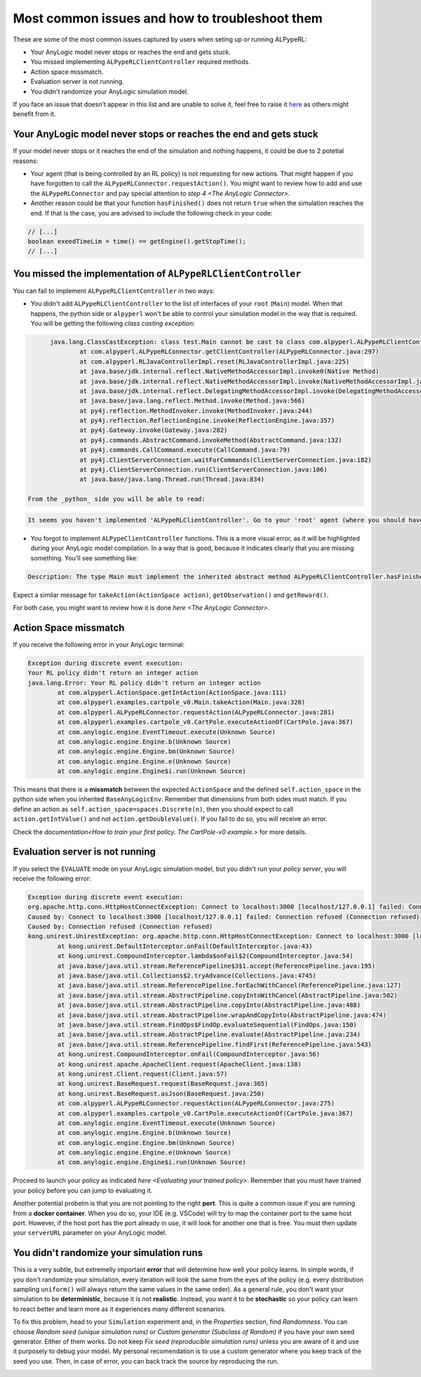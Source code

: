################################################
Most common issues and how to troubleshoot them
################################################

These are some of the most common issues captured by users when seting up or running ALPypeRL:

* Your AnyLogic model never stops or reaches the end and gets stuck.
* You missed implementing ``ALPypeRLClientController`` required methods.
* Action space missmatch.
* Evaluation server is not running.
* You didn't randomize your AnyLogic simulation model.

If you face an issue that doesn't appear in this list and are unable to solve it, feel free to raise it `here <https://github.com/users/MarcEscandell/projects/1/views/2>`_ as others might benefit from it. 

*******************************************************************
Your AnyLogic model never stops or reaches the end and gets stuck
*******************************************************************

If your model never stops or it reaches the end of the simulation and nothing happens, it could be due to 2 potetial reasons:

* Your agent (that is being controlled by an RL policy) is not requesting for new actions. That might happen if you have forgotten to call the ``ALPypeRLConnector.requestAction()``. You might want to review how to add and use the ``ALPypeRLConnector`` and pay special attention to `step 4 <The AnyLogic Connector>`.
* Another reason could be that your function ``hasFinished()`` does not return ``true`` when the simulation reaches the end. If that is the case, you are advised to include the following check in your code:

.. code-block:: java

	// [...]
	boolean exeedTimeLim = time() == getEngine().getStopTime();
	// [...]

****************************************************************
You missed the implementation of ``ALPypeRLClientController``
****************************************************************

You can fail to implement ``ALPypeRLClientController`` in two ways:

* You didn't add ``ALPypeRLClientController`` to the list of interfaces of your ``root`` (``Main``) model. When that happens, the python side or ``alpyperl`` won't be able to control your simulation model in the way that is required. You will be getting the following *class casting exception*:

.. code-block:: console

	java.lang.ClassCastException: class test.Main cannot be cast to class com.alpyperl.ALPypeRLClientController (test.Main and com.alpyperl.ALPypeRLClientController are in unnamed module of loader 'app')
		at com.alpyperl.ALPypeRLConnector.getClientController(ALPypeRLConnector.java:297)
		at com.alpyperl.RLJavaControllerImpl.reset(RLJavaControllerImpl.java:225)
		at java.base/jdk.internal.reflect.NativeMethodAccessorImpl.invoke0(Native Method)
		at java.base/jdk.internal.reflect.NativeMethodAccessorImpl.invoke(NativeMethodAccessorImpl.java:62)
		at java.base/jdk.internal.reflect.DelegatingMethodAccessorImpl.invoke(DelegatingMethodAccessorImpl.java:43)
		at java.base/java.lang.reflect.Method.invoke(Method.java:566)
		at py4j.reflection.MethodInvoker.invoke(MethodInvoker.java:244)
		at py4j.reflection.ReflectionEngine.invoke(ReflectionEngine.java:357)
		at py4j.Gateway.invoke(Gateway.java:282)
		at py4j.commands.AbstractCommand.invokeMethod(AbstractCommand.java:132)
		at py4j.commands.CallCommand.execute(CallCommand.java:79)
		at py4j.ClientServerConnection.waitForCommands(ClientServerConnection.java:182)
		at py4j.ClientServerConnection.run(ClientServerConnection.java:106)
		at java.base/java.lang.Thread.run(Thread.java:834)

  From the _python_ side you will be able to read:

.. code-block:: console

	It seems you haven't implemented 'ALPypeRLClientController'. Go to your 'root' agent (where you should have dropped 'ALPypeRLConnector') and search for 'Advanced Java / Implements (comma-separated list of interfaces)'. Then add 'ALPypeRLClientController' to your list and implement the required functions

* You forgot to implement ``ALPypeClientController`` functions. This is a more visual error, as it will be highlighted during your AnyLogic model compilation. In a way that is good, because it indicates clearly that you are missing something. You'll see something like:

.. code-block:: console
  
	Description: The type Main must implement the inherited abstract method ALPypeRLClientController.hasFinished(). Location: Test/Main - Agent Type

Expect a similar message for ``takeAction(ActionSpace action)``, ``getObservation()`` and ``getReward()``.

For both case, you might want to review how it is done `here <The AnyLogic Connector>`.

***********************
Action Space missmatch
***********************

If you receive the following error in your AnyLogic terminal:

.. code-block:: console

	Exception during discrete event execution:
	Your RL policy didn't return an integer action
	java.lang.Error: Your RL policy didn't return an integer action
		at com.alpyperl.ActionSpace.getIntAction(ActionSpace.java:111)
		at com.alpyperl.examples.cartpole_v0.Main.takeAction(Main.java:320)
		at com.alpyperl.ALPypeRLConnector.requestAction(ALPypeRLConnector.java:281)
		at com.alpyperl.examples.cartpole_v0.CartPole.executeActionOf(CartPole.java:367)
		at com.anylogic.engine.EventTimeout.execute(Unknown Source)
		at com.anylogic.engine.Engine.b(Unknown Source)
		at com.anylogic.engine.Engine.bm(Unknown Source)
		at com.anylogic.engine.Engine.e(Unknown Source)
		at com.anylogic.engine.Engine$i.run(Unknown Source)

This means that there is a **missmatch** between the expected ``ActionSpace`` and the defined ``self.action_space`` in the python side when you inherited ``BaseAnyLogicEnv``. Remember that dimensions from both sides must match. If you define an action as ``self.action_space=spaces.Discrete(n)``, then you should expect to call ``action.getIntValue()`` and not ``action.getDoubleValue()``. If you fail to do so, you will receive an error.

Check the `documentation<How to train your first policy. The CartPole-v0 example.>` for more details.

*********************************
Evaluation server is not running
*********************************

If you select the ``EVALUATE`` mode on your AnyLogic simulation model, but you didn't run your *policy server*, you will receive the following error:

.. code-block:: console

	Exception during discrete event execution:
	org.apache.http.conn.HttpHostConnectException: Connect to localhost:3000 [localhost/127.0.0.1] failed: Connection refused (Connection refused)
	Caused by: Connect to localhost:3000 [localhost/127.0.0.1] failed: Connection refused (Connection refused)
	Caused by: Connection refused (Connection refused)
	kong.unirest.UnirestException: org.apache.http.conn.HttpHostConnectException: Connect to localhost:3000 [localhost/127.0.0.1] failed: Connection refused (Connection refused)
		at kong.unirest.DefaultInterceptor.onFail(DefaultInterceptor.java:43)
		at kong.unirest.CompoundInterceptor.lambda$onFail$2(CompoundInterceptor.java:54)
		at java.base/java.util.stream.ReferencePipeline$3$1.accept(ReferencePipeline.java:195)
		at java.base/java.util.Collections$2.tryAdvance(Collections.java:4745)
		at java.base/java.util.stream.ReferencePipeline.forEachWithCancel(ReferencePipeline.java:127)
		at java.base/java.util.stream.AbstractPipeline.copyIntoWithCancel(AbstractPipeline.java:502)
		at java.base/java.util.stream.AbstractPipeline.copyInto(AbstractPipeline.java:488)
		at java.base/java.util.stream.AbstractPipeline.wrapAndCopyInto(AbstractPipeline.java:474)
		at java.base/java.util.stream.FindOps$FindOp.evaluateSequential(FindOps.java:150)
		at java.base/java.util.stream.AbstractPipeline.evaluate(AbstractPipeline.java:234)
		at java.base/java.util.stream.ReferencePipeline.findFirst(ReferencePipeline.java:543)
		at kong.unirest.CompoundInterceptor.onFail(CompoundInterceptor.java:56)
		at kong.unirest.apache.ApacheClient.request(ApacheClient.java:138)
		at kong.unirest.Client.request(Client.java:57)
		at kong.unirest.BaseRequest.request(BaseRequest.java:365)
		at kong.unirest.BaseRequest.asJson(BaseRequest.java:250)
		at com.alpyperl.ALPypeRLConnector.requestAction(ALPypeRLConnector.java:275)
		at com.alpyperl.examples.cartpole_v0.CartPole.executeActionOf(CartPole.java:367)
		at com.anylogic.engine.EventTimeout.execute(Unknown Source)
		at com.anylogic.engine.Engine.b(Unknown Source)
		at com.anylogic.engine.Engine.bm(Unknown Source)
		at com.anylogic.engine.Engine.e(Unknown Source)
		at com.anylogic.engine.Engine$i.run(Unknown Source)

Proceed to launch your policy as indicated `here <Evaluating your trained policy>`. Remember that you must have trained your policy before you can jump to evaluating it.

Another potential probelm is that you are not pointing to the right **port**. This is quite a common issue if you are running from a **docker container**. When you do so, your IDE (e.g. VSCode) will try to map the container port to the same host port. However, if the host port has the port already in use, it will look for another one that is free. You must then update your ``serverURL`` parameter on your AnyLogic model.

******************************************
You didn't randomize your simulation runs
******************************************

This is a very subtle, but extremelly important **error** that will determine how well your policy learns. In simple words, if you don't randomize your simulation, every iteration will look the same from the eyes of the policy (e.g. every distribution sampling ``uniform()`` will always return the same values in the same order). As a general rule, you don't want your simulation to be **deterministic**, because it is not **realistic**. Instead, you want it to be **stochastic** so your policy can learn to react better and learn more as it experiences many different scenarios.

To fix this problem, head to your ``Simulation`` experiment and, in the *Properties* section, find *Randomness*. You can choose *Random seed (unique simulation runs)* or *Custom generator (Subclass of Random)* if you have your own seed generator. Either of them works. Do not keep *Fix seed (reproducible simulation runs)* unless you are aware of it and use it purposely to debug your model. My personal recomendation is to use a custom generator where you keep track of the seed you use. Then, in case of error, you can back track the source by reproducing the run. 

.. image:: images/random_seed.png
	:alt: Random seed